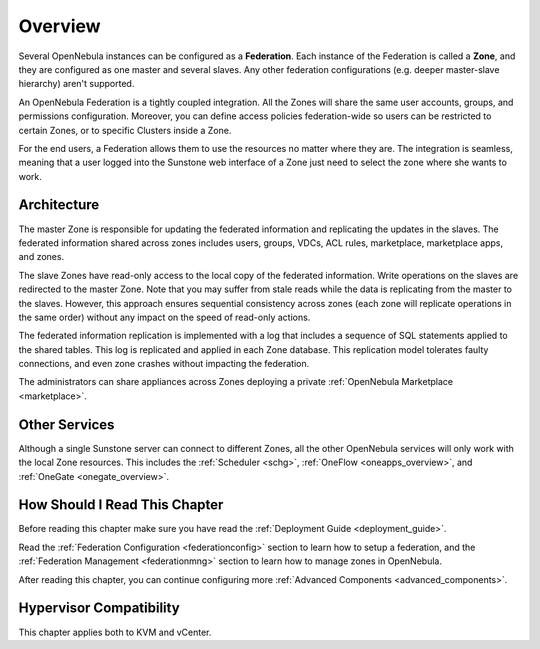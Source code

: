 .. _introf:

======================
Overview
======================

Several OpenNebula instances can be configured as a **Federation**. Each instance of the Federation is called a **Zone**, and they are configured as one master and several slaves. Any other federation configurations (e.g. deeper master-slave hierarchy) aren't supported.

An OpenNebula Federation is a tightly coupled integration. All the Zones will share the same user accounts, groups, and permissions configuration. Moreover, you can define access policies federation-wide so users can be restricted to certain Zones, or to specific Clusters inside a Zone.

For the end users, a Federation allows them to use the resources no matter where they are. The integration is seamless, meaning that a user logged into the Sunstone web interface of a Zone just need to select the zone where she wants to work.

.. _introf_architecture:

Architecture
================================================================================

The master Zone is responsible for updating the federated information and replicating the updates in the slaves. The federated information shared across zones includes users, groups, VDCs, ACL rules, marketplace, marketplace apps, and zones.

The slave Zones have read-only access to the local copy of the federated information. Write operations on the slaves are redirected to the master Zone. Note that you may suffer from stale reads while the data is replicating from the master to the slaves. However, this approach ensures sequential consistency across zones (each zone will replicate operations in the same order) without any impact on the speed of read-only actions.

The federated information replication is implemented with a log that includes a sequence of SQL statements applied to the shared tables. This log is replicated and applied in each Zone database. This replication model tolerates faulty connections, and even zone crashes without impacting the federation.

The administrators can share appliances across Zones deploying a private :ref:`OpenNebula Marketplace <marketplace>`.

Other Services
================================================================================

Although a single Sunstone server can connect to different Zones, all the other OpenNebula services will only work with the local Zone resources. This includes the :ref:`Scheduler <schg>`, :ref:`OneFlow <oneapps_overview>`, and :ref:`OneGate <onegate_overview>`.

How Should I Read This Chapter
================================================================================

Before reading this chapter make sure you have read the :ref:`Deployment Guide <deployment_guide>`.

Read the :ref:`Federation Configuration <federationconfig>` section to learn how to setup a federation, and the :ref:`Federation Management <federationmng>` section to learn how to manage zones in OpenNebula.

After reading this chapter, you can continue configuring more :ref:`Advanced Components <advanced_components>`.

Hypervisor Compatibility
================================================================================

This chapter applies both to KVM and vCenter.
